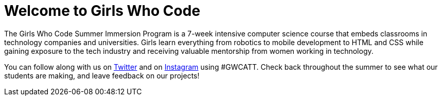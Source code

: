 = Welcome to Girls Who Code

:published_at: 2015-07-10

:hp-tags: Week 1

The Girls Who Code Summer Immersion Program is a 7-week intensive computer science course that embeds classrooms in technology companies and universities. Girls learn everything from robotics to mobile development to HTML and CSS while gaining exposure to the tech industry and receiving valuable mentorship from women working in technology.

You can follow along with us on http://www.twitter.com/GirlsWhoCodeNYC[Twitter] and on http://www.instagram.com/GirlsWhoCodeATT[Instagram] using #GWCATT. Check back throughout the summer to see what our students are making, and leave feedback on our projects!